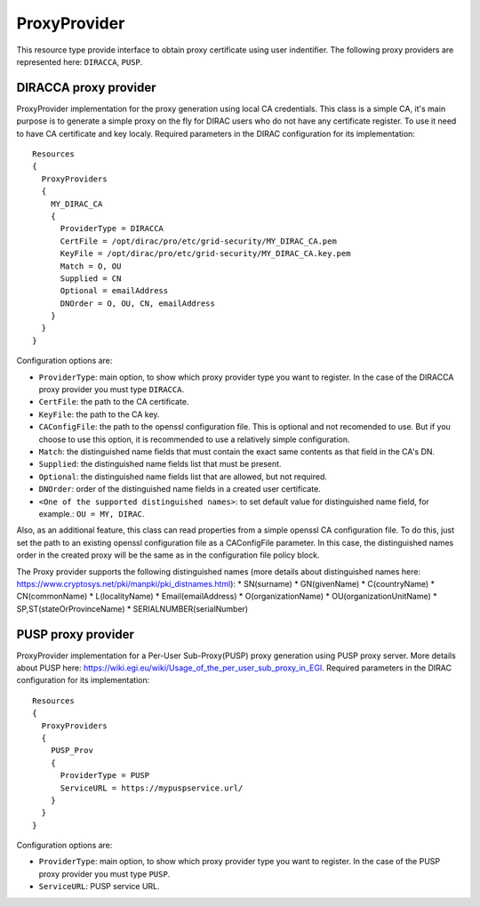 .. _resourcesProxyProvider:

==============
ProxyProvider
==============

This resource type provide interface to obtain proxy certificate using user indentifier. The following proxy providers are represented here: ``DIRACCA``, ``PUSP``.


DIRACCA proxy provider
----------------------

ProxyProvider implementation for the proxy generation using local CA credentials. This class is a simple CA, it's main purpose is to generate a simple proxy on the fly for DIRAC users who do not have any certificate register. To use it need to have CA certificate and key localy. Required parameters in the DIRAC configuration for its implementation::

    Resources
    {
      ProxyProviders
      {
        MY_DIRAC_CA
        {
          ProviderType = DIRACCA
          CertFile = /opt/dirac/pro/etc/grid-security/MY_DIRAC_CA.pem
          KeyFile = /opt/dirac/pro/etc/grid-security/MY_DIRAC_CA.key.pem
          Match = O, OU
          Supplied = CN
          Optional = emailAddress
          DNOrder = O, OU, CN, emailAddress
        }
      }
    }

Configuration options are:

* ``ProviderType``: main option, to show which proxy provider type you want to register. In the case of the DIRACCA proxy provider you must type ``DIRACCA``.
* ``CertFile``: the path to the CA certificate.
* ``KeyFile``: the path to the CA key.
* ``CAConfigFile``: the path to the openssl configuration file. This is optional and not recomended to use. But if you choose to use this option, it is recommended to use a relatively simple configuration.
* ``Match``: the distinguished name fields that must contain the exact same contents as that field in the CA's DN.
* ``Supplied``: the distinguished name fields list that must be present.
* ``Optional``: the distinguished name fields list that are allowed, but not required.
* ``DNOrder``: order of the distinguished name fields in a created user certificate.
* ``<One of the supported distinguished names>``: to set default value for distinguished name field, for example.: ``OU = MY, DIRAC``.

Also, as an additional feature, this class can read properties from a simple openssl CA configuration file. To do this, just set the path to an existing openssl configuration file as a CAConfigFile parameter. In this case, the distinguished names order in the created proxy will be the same as in the configuration file policy block.

The Proxy provider supports the following distinguished names (more details about distinguished names here: https://www.cryptosys.net/pki/manpki/pki_distnames.html):
* SN(surname)
* GN(givenName)
* C(countryName)
* CN(commonName)
* L(localityName)
* Email(emailAddress)
* O(organizationName)
* OU(organizationUnitName)
* SP,ST(stateOrProvinceName)
* SERIALNUMBER(serialNumber)


PUSP proxy provider
----------------------

ProxyProvider implementation for a Per-User Sub-Proxy(PUSP) proxy generation using PUSP proxy server. More details about PUSP here: https://wiki.egi.eu/wiki/Usage_of_the_per_user_sub_proxy_in_EGI. Required parameters in the DIRAC configuration for its implementation::

    Resources
    {
      ProxyProviders
      {
        PUSP_Prov
        {
          ProviderType = PUSP
          ServiceURL = https://mypuspservice.url/
        }
      }
    }

Configuration options are:

* ``ProviderType``: main option, to show which proxy provider type you want to register. In the case of the PUSP proxy provider you must type ``PUSP``.
* ``ServiceURL``: PUSP service URL.
